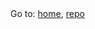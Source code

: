 #+AUTHOR: JoJo
#+EMAIL: jo@jo.zone
#+LANGUAGE: en
#+OPTIONS: h:4 tex:t f:t
#+OPTIONS: prop:t
#+HTML_DOCTYPE: html5
#+HTML_HEAD: <link href="/css/style.css" rel="stylesheet" type="text/css" />
#+HTML_POSTAMBLE: <p class="author">Author: %a (%e)</p><p class="date">Created: %T</p><p class="creator">%c</p>


# #+HTML: <div class="outline-2" id="meta">
# | *Author* | {{{author}}} ({{{email}}})    |
# | *Date*   | {{{time(%Y-%m-%d %H:%M:%S)}}} |
# #+HTML: </div>

#+HTML: <main><nav id="sitenav">Go to: <a href="https://jo.zone/carth/index.html">home</a>, <a href="https://gitlab.com/jojoz/carth">repo</a></nav>

#+HTML_AFTER_CONTENTS: </main><div id="right-padding"></div>
